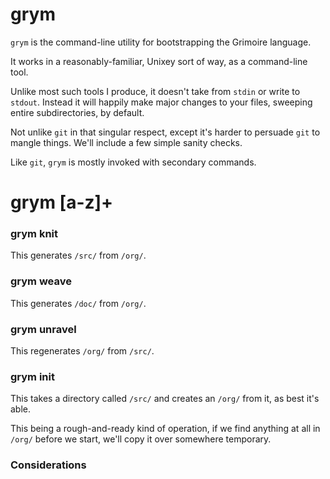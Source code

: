 * grym


  =grym= is the command-line utility for bootstrapping the Grimoire language.

It works in a reasonably-familiar, Unixey sort of way, as a command-line tool.

Unlike most such tools I produce, it doesn't take from =stdin= or write to
=stdout=.  Instead it will happily make major changes to your files, sweeping
entire subdirectories, by default.

Not unlike =git= in that singular respect, except it's harder to persuade =git=
to mangle things.  We'll include a few simple sanity checks. 

Like =git=, =grym= is mostly invoked with secondary commands.


* grym [a-z]+

*** grym knit

  This generates =/src/= from =/org/=.


*** grym weave

  This generates =/doc/= from =/org/=.


*** grym unravel

  This regenerates =/org/= from =/src/=.


*** grym init

  This takes a directory called =/src/= and creates an =/org/= from it, as 
best it's able. 

This being a rough-and-ready kind of operation, if we find anything at all
in =/org/= before we start, we'll copy it over somewhere temporary. 


*** Considerations



